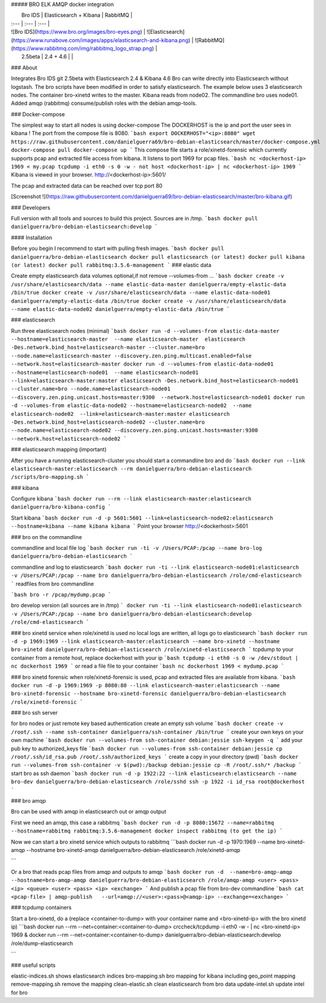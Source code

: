 ##### BRO ELK AMQP docker integration

|  Bro IDS   |  Elasticsearch + Kibana | RabbitMQ   |
| :--- | :--- | :--- |
| ![Bro IDS](https://www.bro.org/images/bro-eyes.png) | ![Elasticsearch](https://www.runabove.com/images/apps/elasticsearch-and-kibana.png) | ![RabbitMQ](https://www.rabbitmq.com/img/rabbitmq_logo_strap.png) |
|  2.5beta   |  2.4 + 4.6 |  |

### About

Integrates Bro IDS git 2.5beta with Elasticsearch 2.4 & Kibana 4.6
Bro can write directly into Elasticsearch without logstash. The bro scripts have been modified in order to satisfy elasticsearch.
The example below uses 3 elasticsearch nodes. The container bro-xinetd
writes to the master. Kibana reads from node02. The commandline bro uses
node01.
Added amqp (rabbitmq) consume/publish roles with the debian amqp-tools.

### Docker-compose

The simplest way to start all nodes is using docker-compose
The DOCKERHOST is the ip and port the user sees in kibana !
The port from the compose file is 8080.
```bash
export DOCKERHOST="<ip>:8080"
wget https://raw.githubusercontent.com/danielguerra69/bro-debian-elasticsearch/master/docker-compose.yml
docker-compose pull
docker-compose up
```
This compose file starts a role/xinetd-forensic which currently supports pcap and extracted file access from kibana.
It listens to port 1969 for pcap files.
```bash
nc <dockerhost-ip> 1969 < my.pcap
tcpdump -i eth0 -s 0 -w - not host <dockerhost-ip> | nc <dockerhost-ip> 1969
```
Kibana is viewed in your browser.
http://<dockerhost-ip>:5601/

The pcap and extracted data can be reached over tcp port 80

[Screenshot !](https://raw.githubusercontent.com/danielguerra69/bro-debian-elasticsearch/master/bro-kibana.gif)

### Developers

Full version with all tools and sources to build this project.
Sources are in /tmp.
```bash
docker pull danielguerra/bro-debian-elasticsearch:develop
```

#### Installation

Before you begin I recommend to start with pulling fresh images.
```bash
docker pull danielguerra/bro-debian-elasticsearch
docker pull elasticsearch (or latest)
docker pull kibana (or latest)
docker pull rabbitmq:3.5.6-management
```
### elastic data

Create empty elasticsearch data volumes
optional,if not remove --volumes-from ...
```bash
docker create -v /usr/share/elasticsearch/data --name elastic-data-master danielguerra/empty-elastic-data /bin/true
docker create -v /usr/share/elasticsearch/data --name elastic-data-node01 danielguerra/empty-elastic-data /bin/true
docker create -v /usr/share/elasticsearch/data --name elastic-data-node02 danielguerra/empty-elastic-data /bin/true
```

### elasticsearch

Run three elasticsearch nodes (minimal)
```bash
docker run -d --volumes-from elastic-data-master --hostname=elasticsearch-master  --name elasticsearch-master  elasticsearch -Des.network.bind_host=elasticsearch-master --cluster.name=bro --node.name=elasticsearch-master --discovery.zen.ping.multicast.enabled=false --network.host=elasticsearch-master
docker run -d --volumes-from elastic-data-node01 --hostname=elasticsearch-node01  --name elasticsearch-node01  --link=elasticsearch-master:master elasticsearch -Des.network.bind_host=elasticsearch-node01 --cluster.name=bro --node.name=elasticsearch-node01 --discovery.zen.ping.unicast.hosts=master:9300  --network.host=elasticsearch-node01
docker run -d --volumes-from elastic-data-node02 --hostname=elasticsearch-node02  --name elasticsearch-node02  --link=elasticsearch-master:master elasticsearch -Des.network.bind_host=elasticsearch-node02 --cluster.name=bro --node.name=elasticsearch-node02 --discovery.zen.ping.unicast.hosts=master:9300  --network.host=elasticsearch-node02
```

### elasticsearch mapping (important)

After you have a running elasticsearch-cluster you should start a commandline bro and do
```bash
docker run --link elasticsearch-master:elasticsearch --rm danielguerra/bro-debian-elasticsearch /scripts/bro-mapping.sh
```

### kibana

Configure kibana
```bash
docker run --rm --link elasticsearch-master:elasticsearch danielguerra/bro-kibana-config
```

Start kibana
```bash
docker run -d -p 5601:5601 --link=elasticsearch-node02:elasticsearch --hostname=kibana --name kibana kibana
```
Point your browser http://<dockerhost>:5601

### bro on the commandline

commandline and local file log
```bash
docker run -ti -v /Users/PCAP:/pcap --name bro-log danielguerra/bro-debian-elasticsearch
```

commandline and log to elasticsearch
```bash
docker run -ti --link elasticsearch-node01:elasticsearch -v /Users/PCAP:/pcap --name bro danielguerra/bro-debian-elasticsearch /role/cmd-elasticsearch
```
readfiles from bro commandline

```bash
bro -r /pcap/mydump.pcap
```

bro develop version (all sources are in /tmp)
```
docker run -ti --link elasticsearch-node01:elasticsearch -v /Users/PCAP:/pcap --name bro danielguerra/bro-debian-elasticsearch:develop /role/cmd-elasticsearch
```

### bro xinetd service
when role/xinetd is used no local logs are written, all logs go to elasticsearch
```bash
docker run -d -p 1969:1969 --link elasticsearch-master:elasticsearch --name bro-xinetd --hostname bro-xinetd danielguerra/bro-debian-elasticsearch /role/xinetd-elasticsearch
```
tcpdump to your container from a remote host, replace dockerhost with your ip
```bash
tcpdump -i eth0 -s 0 -w /dev/stdout | nc dockerhost 1969
```
or read a file file to your container
```bash
nc dockerhost 1969 < mydump.pcap
```

### bro xinetd forensic
when role/xinetd-forensic is used, pcap and extracted files are available from kibana.
```bash
docker run -d -p 1969:1969 -p 8080:80 --link elasticsearch-master:elasticsearch --name bro-xinetd-forensic --hostname bro-xinetd-forensic danielguerra/bro-debian-elasticsearch /role/xinetd-forensic
```

### bro ssh server

for bro nodes or just remote key based authentication
create an empty ssh volume
```bash
docker create -v /root/.ssh --name ssh-container danielguerra/ssh-container /bin/true
```
create your own keys on your own machine
```bash
docker run --volumes-from ssh-container debian:jessie ssh-keygen -q
```
add your pub key to authorized_keys file
```bash
docker run --volumes-from ssh-container debian:jessie cp /root/.ssh/id_rsa.pub /root/.ssh/authorized_keys
```
create a copy in your directory (pwd)
```bash
docker run --volumes-from ssh-container -v $(pwd):/backup debian:jessie cp -R /root/.ssh/* /backup
```
start bro as ssh daemon
```bash
docker run -d -p 1922:22 --link elasticsearch:elasticsearch --name bro-dev danielguerra/bro-debian-elasticsearch /role/sshd
ssh -p 1922 -i id_rsa root@dockerhost
```

### bro amqp

Bro can be used with amqp in elasticsearch out or amqp output

First we need an amqp, this case a rabbitmq
```bash
docker run -d -p 8080:15672 --name=rabbitmq --hostname=rabbitmq rabbitmq:3.5.6-management
docker inspect rabbitmq (to get the ip)
```

Now we can start a bro xinetd service which outputs to rabbitmq
```bash
docker run -d -p 1970:1969 --name bro-xinetd-amqp --hostname bro-xinetd-amqp danielguerra/bro-debian-elasticsearch /role/xinetd-amqp

```

Or a bro that reads pcap files from amqp and outputs to amqp
```bash
docker run -d  --name=bro-amqp-amqp --hostname=bro-amqp-amqp danielguerra/bro-debian-elasticsearch /role/amqp-amqp <user> <pass> <ip> <queue> <user> <pass> <ip> <exchange>
```
And publish a pcap file from bro-dev commandline
```bash
cat <pcap-file> | amqp-publish   --url=amqp://<user>:<pass>@<amqp-ip> --exchange=<exchange>
```

### tcpdump containers

Start a bro-xinetd, do a (replace <container-to-dump> with your container name and <bro-xinetd-ip> with the bro xinetd ip)
```bash
docker run --rm  --net=container:<container-to-dump> crccheck/tcpdump -i eth0 -w - | nc <bro-xinetd-ip> 1969 &
docker run --rm  --net=container:<container-to-dump> danielguerra/bro-debian-elasticsearch:develop /role/dump-elasticsearch

```

### useful scripts

elastic-indices.sh shows elasticsearch indices
bro-mapping.sh bro mapping for kibana including geo_point mapping
remove-mapping.sh remove the mapping
clean-elastic.sh clean elasticsearch from bro data
update-intel.sh update intel for bro
